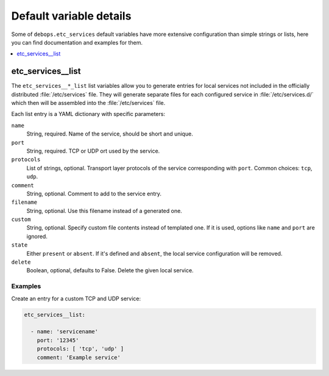 Default variable details
========================

Some of ``debops.etc_services`` default variables have more extensive
configuration than simple strings or lists, here you can find documentation and
examples for them.

.. contents::
   :local:
   :depth: 1


.. _etc_services__ref_list:

etc_services__list
------------------

The ``etc_services__*_list`` list variables allow you to generate entries for
local services not included in the officially distributed :file:`/etc/services`
file. They will generate separate files for each configured service in
:file:`/etc/services.d/` which then will be assembled into the
:file:`/etc/services` file.

Each list entry is a YAML dictionary with specific parameters:

``name``
  String, required. Name of the service, should be short and unique.

``port``
  String, required. TCP or UDP ort used by the service.

``protocols``
  List of strings, optional. Transport layer protocols of the service
  corresponding with ``port``.
  Common choices: ``tcp``, ``udp``.

``comment``
  String, optional. Comment to add to the service entry.

``filename``
  String, optional. Use this filename instead of a generated one.

``custom``
  String, optional. Specify custom file contents instead of templated one. If
  it is used, options like ``name`` and ``port`` are ignored.

``state``
  Either ``present`` or ``absent``. If it's defined and ``absent``, the local
  service configuration will be removed.

``delete``
  Boolean, optional, defaults to False. Delete the given local service.

Examples
~~~~~~~~

Create an entry for a custom TCP and UDP service:

.. code-block:: yaml

   etc_services__list:

     - name: 'servicename'
       port: '12345'
       protocols: [ 'tcp', 'udp' ]
       comment: 'Example service'
